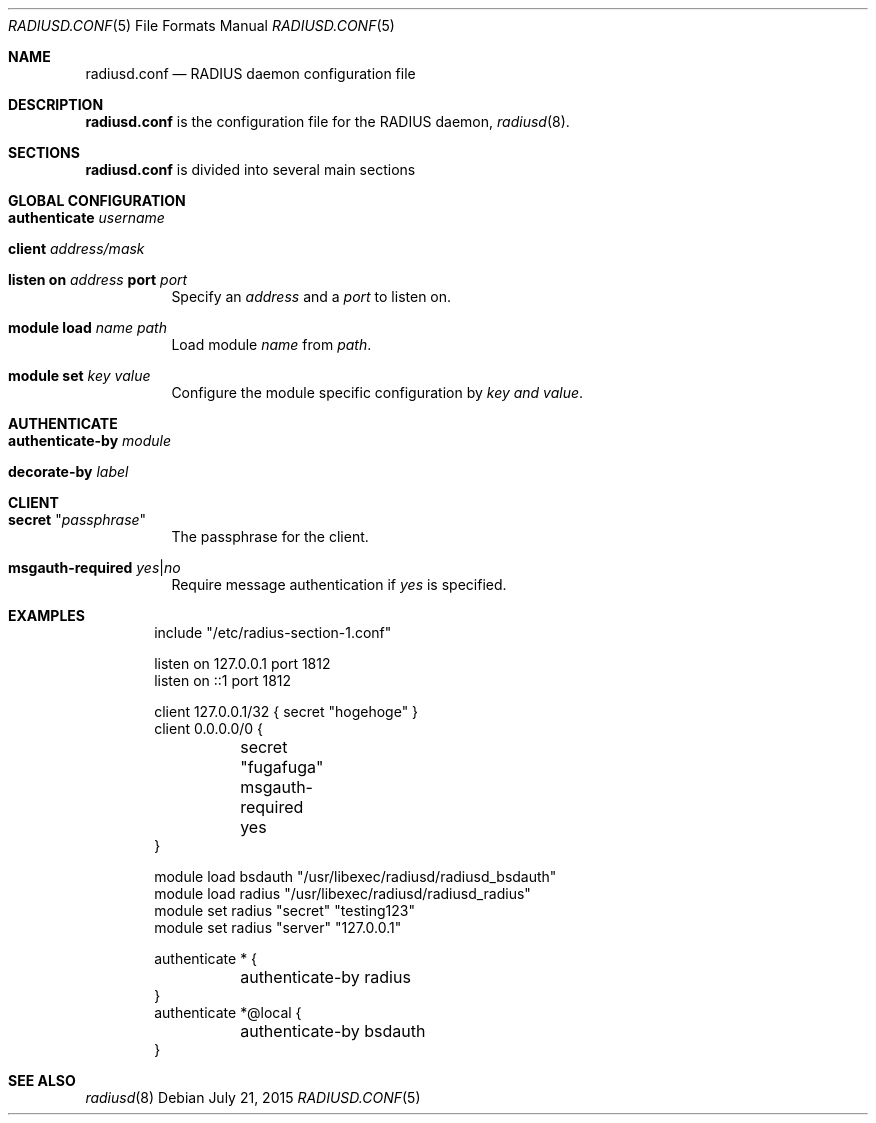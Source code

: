 .\" Copyright (c) 2014 Esdenera Networks GmbH
.\" Copyright (c) 2014 Internet Initiative Japan Inc.
.\"
.\" Permission to use, copy, modify, and distribute this software for any
.\" purpose with or without fee is hereby granted, provided that the above
.\" copyright notice and this permission notice appear in all copies.
.\"
.\" THE SOFTWARE IS PROVIDED "AS IS" AND THE AUTHOR DISCLAIMS ALL WARRANTIES
.\" WITH REGARD TO THIS SOFTWARE INCLUDING ALL IMPLIED WARRANTIES OF
.\" MERCHANTABILITY AND FITNESS. IN NO EVENT SHALL THE AUTHOR BE LIABLE FOR
.\" ANY SPECIAL, DIRECT, INDIRECT, OR CONSEQUENTIAL DAMAGES OR ANY DAMAGES
.\" WHATSOEVER RESULTING FROM LOSS OF USE, DATA OR PROFITS, WHETHER IN AN
.\" ACTION OF CONTRACT, NEGLIGENCE OR OTHER TORTIOUS ACTION, ARISING OUT OF
.\" OR IN CONNECTION WITH THE USE OR PERFORMANCE OF THIS SOFTWARE.
.\"
.Dd $Mdocdate: July 21 2015 $
.Dt RADIUSD.CONF 5
.Os
.Sh NAME
.Nm radiusd.conf
.Nd RADIUS daemon configuration file
.Sh DESCRIPTION
.Nm
is the configuration file for the RADIUS daemon,
.Xr radiusd 8 .
.Sh SECTIONS
.Nm
is divided into several main sections
.Sh GLOBAL CONFIGURATION
.Bl -tag -width Ds
.It Ic authenticate Ar username
.It Ic client Ar address/mask
.It Xo
.Ic listen on Ar address
.Ic port Ar port
.Xc
Specify an
.Ar address
and a
.Ar port
to listen on.
.It Ic module Ic load Ar name Ar path
Load module
.Ar name
from
.Ar path .
.It Ic module Ic set Ar key Ar value
Configure the module specific configuration by
.Ar key and
.Ar value .
.El
.Sh AUTHENTICATE
.Bl -tag -width Ds
.It Ic authenticate-by Ar module
.It Ic decorate-by Ar label
.El
.Sh CLIENT
.Bl -tag -width Ds
.It Ic secret Qq Ar passphrase
The passphrase for the client.
.It Ic msgauth-required Ar yes Ns | Ns Ar no
Require message authentication if
.Ar yes
is specified.
.El
.Sh EXAMPLES
.Bd -literal -offset indent
include "/etc/radius-section-1.conf"

listen on 127.0.0.1 port 1812
listen on ::1 port 1812

client 127.0.0.1/32    { secret "hogehoge" }
client 0.0.0.0/0 {
	secret "fugafuga"
	msgauth-required yes
}

module load bsdauth "/usr/libexec/radiusd/radiusd_bsdauth"
module load radius  "/usr/libexec/radiusd/radiusd_radius"
module set radius "secret" "testing123"
module set radius "server" "127.0.0.1"

authenticate * {
	authenticate-by radius
}
authenticate *@local {
	authenticate-by bsdauth
}
.Ed
.Sh SEE ALSO
.Xr radiusd 8
